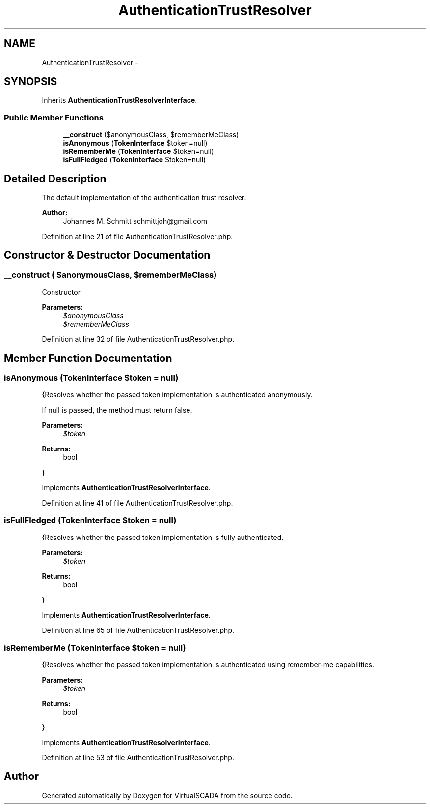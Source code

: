 .TH "AuthenticationTrustResolver" 3 "Tue Apr 14 2015" "Version 1.0" "VirtualSCADA" \" -*- nroff -*-
.ad l
.nh
.SH NAME
AuthenticationTrustResolver \- 
.SH SYNOPSIS
.br
.PP
.PP
Inherits \fBAuthenticationTrustResolverInterface\fP\&.
.SS "Public Member Functions"

.in +1c
.ti -1c
.RI "\fB__construct\fP ($anonymousClass, $rememberMeClass)"
.br
.ti -1c
.RI "\fBisAnonymous\fP (\fBTokenInterface\fP $token=null)"
.br
.ti -1c
.RI "\fBisRememberMe\fP (\fBTokenInterface\fP $token=null)"
.br
.ti -1c
.RI "\fBisFullFledged\fP (\fBTokenInterface\fP $token=null)"
.br
.in -1c
.SH "Detailed Description"
.PP 
The default implementation of the authentication trust resolver\&.
.PP
\fBAuthor:\fP
.RS 4
Johannes M\&. Schmitt schmittjoh@gmail.com 
.RE
.PP

.PP
Definition at line 21 of file AuthenticationTrustResolver\&.php\&.
.SH "Constructor & Destructor Documentation"
.PP 
.SS "__construct ( $anonymousClass,  $rememberMeClass)"
Constructor\&.
.PP
\fBParameters:\fP
.RS 4
\fI$anonymousClass\fP 
.br
\fI$rememberMeClass\fP 
.RE
.PP

.PP
Definition at line 32 of file AuthenticationTrustResolver\&.php\&.
.SH "Member Function Documentation"
.PP 
.SS "isAnonymous (\fBTokenInterface\fP $token = \fCnull\fP)"
{Resolves whether the passed token implementation is authenticated anonymously\&.
.PP
If null is passed, the method must return false\&.
.PP
\fBParameters:\fP
.RS 4
\fI$token\fP 
.RE
.PP
\fBReturns:\fP
.RS 4
bool
.RE
.PP
} 
.PP
Implements \fBAuthenticationTrustResolverInterface\fP\&.
.PP
Definition at line 41 of file AuthenticationTrustResolver\&.php\&.
.SS "isFullFledged (\fBTokenInterface\fP $token = \fCnull\fP)"
{Resolves whether the passed token implementation is fully authenticated\&.
.PP
\fBParameters:\fP
.RS 4
\fI$token\fP 
.RE
.PP
\fBReturns:\fP
.RS 4
bool
.RE
.PP
} 
.PP
Implements \fBAuthenticationTrustResolverInterface\fP\&.
.PP
Definition at line 65 of file AuthenticationTrustResolver\&.php\&.
.SS "isRememberMe (\fBTokenInterface\fP $token = \fCnull\fP)"
{Resolves whether the passed token implementation is authenticated using remember-me capabilities\&.
.PP
\fBParameters:\fP
.RS 4
\fI$token\fP 
.RE
.PP
\fBReturns:\fP
.RS 4
bool
.RE
.PP
} 
.PP
Implements \fBAuthenticationTrustResolverInterface\fP\&.
.PP
Definition at line 53 of file AuthenticationTrustResolver\&.php\&.

.SH "Author"
.PP 
Generated automatically by Doxygen for VirtualSCADA from the source code\&.
